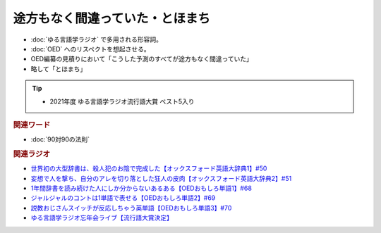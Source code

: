 途方もなく間違っていた・とほまち
==============================
.. glossary::
  途方もなく間違っていた : と
  とほまち : と

* :doc:`ゆる言語学ラジオ` で多用される形容詞。
* :doc:`OED` へのリスペクトを想起させる。
* OED編纂の見積りにおいて「こうした予測のすべてが途方もなく間違っていた」
* 略して「とほまち」

.. tip:: 
  * 2021年度 ゆる言語学ラジオ流行語大賞 ベスト5入り

.. rubric:: 関連ワード
* :doc:`90対90の法則` 

.. rubric:: 関連ラジオ
* `世界初の大型辞書は、殺人犯のお陰で完成した【オックスフォード英語大辞典1】#50`_
* `妄想で人を撃ち、自分のアレを切り落とした狂人の皮肉【オックスフォード英語大辞典2】#51`_
* `1年間辞書を読み続けた人にしか分からないあるある【OEDおもしろ単語1】#68`_
* `ジャルジャルのコントは1単語で表せる【OEDおもしろ単語2】#69`_
* `説教おじさんスイッチが反応しちゃう英単語【OEDおもしろ単語3】#70`_
* `ゆる言語学ラジオ忘年会ライブ【流行語大賞決定】`_

.. _ゆる言語学ラジオ忘年会ライブ【流行語大賞決定】: https://www.youtube.com/watch?v=poT4BzX7e_Q
.. _妄想で人を撃ち、自分のアレを切り落とした狂人の皮肉【オックスフォード英語大辞典2】#51: https://www.youtube.com/watch?v=O9dMmofn7JU
.. _世界初の大型辞書は、殺人犯のお陰で完成した【オックスフォード英語大辞典1】#50: https://www.youtube.com/watch?v=e11Q7m-45Cc
.. _説教おじさんスイッチが反応しちゃう英単語【OEDおもしろ単語3】#70: https://www.youtube.com/watch?v=-d742iuB7L0
.. _ジャルジャルのコントは1単語で表せる【OEDおもしろ単語2】#69: https://www.youtube.com/watch?v=WffHr9ypGsw
.. _1年間辞書を読み続けた人にしか分からないあるある【OEDおもしろ単語1】#68: https://www.youtube.com/watch?v=b5-G9dzdLzI
